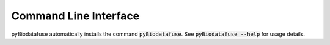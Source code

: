 Command Line Interface
======================
pyBiodatafuse automatically installs the command :code:`pyBiodatafuse`. See
:code:`pyBiodatafuse --help` for usage details.

.. click:: pyBiodatafuse.cli:main
   :prog: pyBiodatafuse
   :show-nested:
